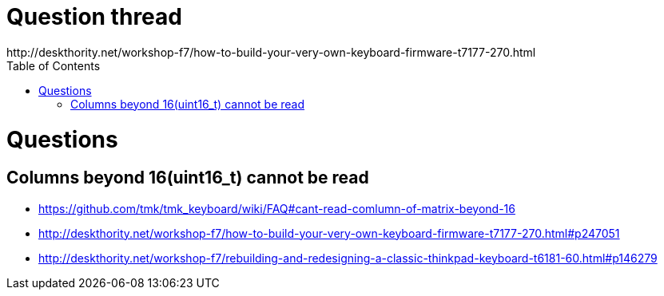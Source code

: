 :toc:
= Question thread =
http://deskthority.net/workshop-f7/how-to-build-your-very-own-keyboard-firmware-t7177-270.html

= Questions =
== Columns beyond 16(uint16_t) cannot be read ==
* https://github.com/tmk/tmk_keyboard/wiki/FAQ#cant-read-comlumn-of-matrix-beyond-16
* http://deskthority.net/workshop-f7/how-to-build-your-very-own-keyboard-firmware-t7177-270.html#p247051
* http://deskthority.net/workshop-f7/rebuilding-and-redesigning-a-classic-thinkpad-keyboard-t6181-60.html#p146279

